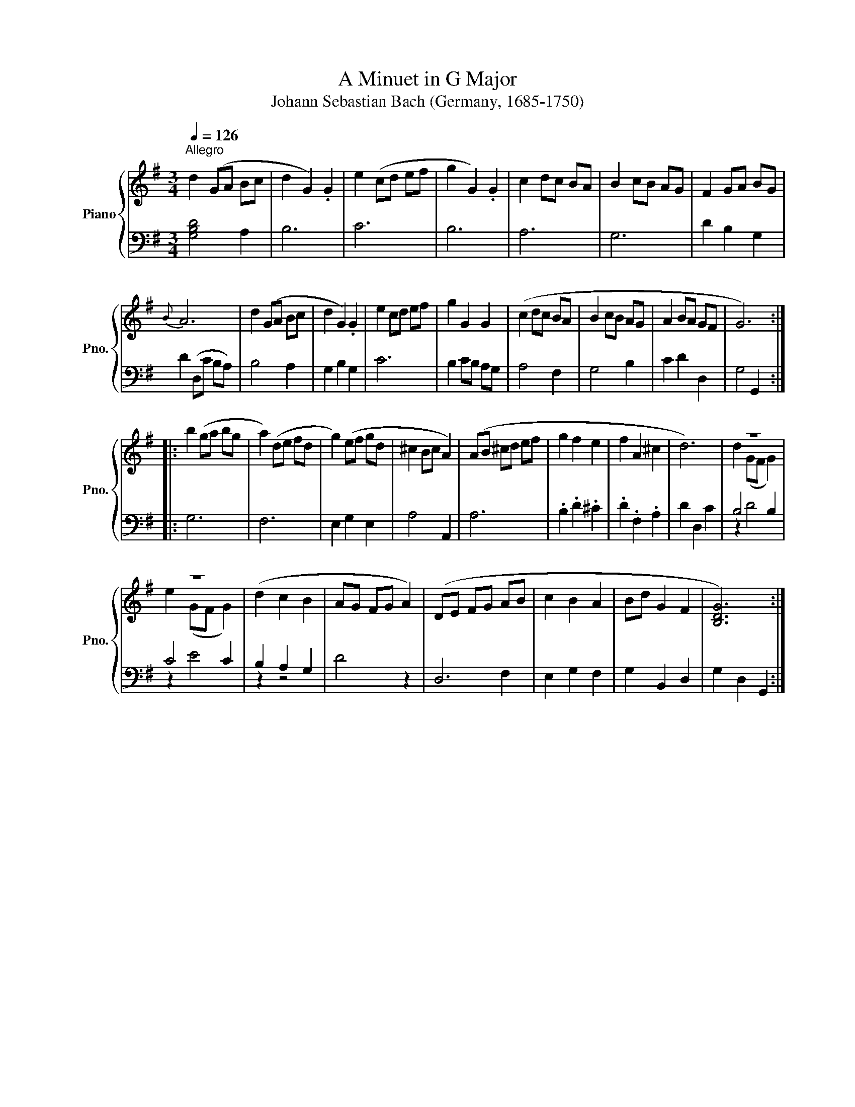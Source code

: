 X:1
T:A Minuet in G Major
T:Johann Sebastian Bach (Germany, 1685-1750)
%%score { ( 1 3 ) | ( 2 4 ) }
L:1/8
Q:1/4=126
M:3/4
K:G
V:1 treble nm="Piano" snm="Pno."
V:3 treble 
V:2 bass 
V:4 bass 
V:1
"^Allegro" d2 (GA Bc | d2 G2) .G2 | e2 (cd ef | g2 G2) .G2 | c2 dc BA | B2 cB AG | F2 GA BG | %7
{B} A6 | d2 (GA Bc | d2 G2) .G2 | e2 cd ef | g2 G2 G2 | (c2 dc BA | B2 cB AG | A2 BA GF | G6) :: %16
 b2 (ga bg | a2) (de fd | g2) (ef gd | ^c2 Bc A2) | (AB ^cd ef | g2 f2 e2 | f2 A2 ^c2 | d6) | z6 | %25
 z6 | (d2 c2 B2 | AG FG A2) | (DE FG AB | c2 B2 A2 | Bd G2 F2 | [B,DG]6) :| %32
V:2
 [G,B,D]4 A,2 | B,6 | C6 | B,6 | A,6 | G,6 | D2 B,2 G,2 | D2 (D,C B,A,) | B,4 A,2 | G,2 B,2 G,2 | %10
 C6 | B,2 CB, A,G, | A,4 F,2 | G,4 B,2 | C2 D2 D,2 | G,4 G,,2 :: G,6 | F,6 | E,2 G,2 E,2 | %19
 A,4 A,,2 | A,6 | .B,2 .D2 .^C2 | .D2 .F,2 .A,2 | D2 D,2 C2 | B,4 B,2 | C4 C2 | B,2 A,2 G,2 | %27
 D4 z2 | D,6 | E,2 G,2 F,2 | G,2 B,,2 D,2 | G,2 D,2 G,,2 :| %32
V:3
 x6 | x6 | x6 | x6 | x6 | x6 | x6 | x6 | x6 | x6 | x6 | x6 | x6 | x6 | x6 | x6 :: x6 | x6 | x6 | %19
 x6 | x6 | x6 | x6 | x6 | d2 (GF G2) | e2 (GF G2) | x6 | x6 | x6 | x6 | x6 | x6 :| %32
V:4
 x6 | x6 | x6 | x6 | x6 | x6 | x6 | x6 | x6 | x6 | x6 | x6 | x6 | x6 | x6 | x6 :: x6 | x6 | x6 | %19
 x6 | x6 | x6 | x6 | x6 | z2 D4 | z2 E4 | z2 z4 | x6 | x4 F,2 | x6 | x6 | x6 :| %32

